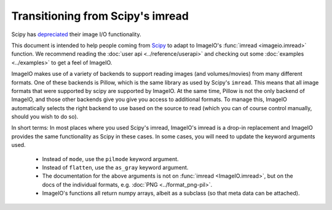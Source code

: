 Transitioning from Scipy's imread
=================================

Scipy has `depreciated <https://scipy.github.io/devdocs/release.1.0.0.html#backwards-incompatible-changes>`_
their image I/O functionality.

This document is intended to help people coming from
`Scipy <https://docs.scipy.org/doc/scipy/reference/generated/scipy.misc.imread.html>`_
to adapt to ImageIO's :func:`imread <imageio.imread>` function.
We recommend reading the :doc:`user api <../reference/userapi>` and checking out some
:doc:`examples <../examples>` to get a feel of ImageIO.

ImageIO makes use of a variety of backends to support reading images (and
volumes/movies) from many different formats. One of these backends is Pillow,
which is the same library as used by Scipy's ``imread``. This means that all
image formats that were supported by scipy are supported by ImageIO. At the same
time, Pillow is not the only backend of ImageIO, and those other backends give
you give you access to additional formats. To manage this, ImageIO automatically
selects the right backend to use based on the source to read (which you can of
course control manually, should you wish to do so).

In short terms: In most places where you used Scipy's imread, ImageIO's imread
is a drop-in replacement and ImageIO provides the same functionality as Scipy in
these cases. In some cases, you will need to update the keyword arguments used.

    * Instead of ``mode``, use the ``pilmode`` keyword argument.
    * Instead of ``flatten``, use the ``as_gray`` keyword argument.
    * The documentation for the above arguments is not on :func:`imread <ImageIO.imread>`,
      but on the docs of the individual formats, e.g. :doc:`PNG <../format_png-pil>`.
    * ImageIO's functions all return numpy arrays, albeit as a subclass (so that
      meta data can be attached).
